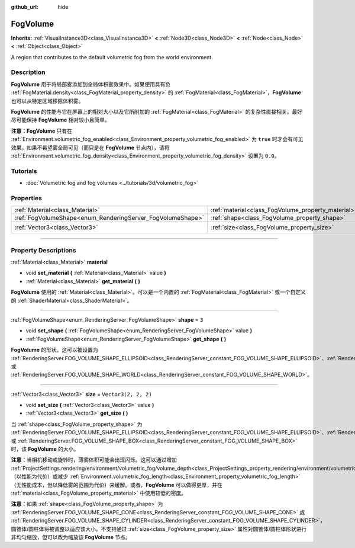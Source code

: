 :github_url: hide

.. DO NOT EDIT THIS FILE!!!
.. Generated automatically from Godot engine sources.
.. Generator: https://github.com/godotengine/godot/tree/master/doc/tools/make_rst.py.
.. XML source: https://github.com/godotengine/godot/tree/master/doc/classes/FogVolume.xml.

.. _class_FogVolume:

FogVolume
=========

**Inherits:** :ref:`VisualInstance3D<class_VisualInstance3D>` **<** :ref:`Node3D<class_Node3D>` **<** :ref:`Node<class_Node>` **<** :ref:`Object<class_Object>`

A region that contributes to the default volumetric fog from the world environment.

.. rst-class:: classref-introduction-group

Description
-----------

**FogVolume** 用于将局部雾添加到全局体积雾效果中。如果使用具有负 :ref:`FogMaterial.density<class_FogMaterial_property_density>` 的 :ref:`FogMaterial<class_FogMaterial>`\ ，\ **FogVolume** 也可以从特定区域移除体积雾。

\ **FogVolume** 的性能与它在屏幕上的相对大小以及它所附加的 :ref:`FogMaterial<class_FogMaterial>` 的复杂性直接相关。最好尽可能保持 **FogVolume** 相对较小且简单。

\ **注意：**\ **FogVolume** 只有在 :ref:`Environment.volumetric_fog_enabled<class_Environment_property_volumetric_fog_enabled>` 为 ``true`` 时才会有可见效果。如果不希望雾全局可见（而只是在 **FogVolume** 节点内），请将 :ref:`Environment.volumetric_fog_density<class_Environment_property_volumetric_fog_density>` 设置为 ``0.0``\ 。

.. rst-class:: classref-introduction-group

Tutorials
---------

- :doc:`Volumetric fog and fog volumes <../tutorials/3d/volumetric_fog>`

.. rst-class:: classref-reftable-group

Properties
----------

.. table::
   :widths: auto

   +------------------------------------------------------------+----------------------------------------------------+----------------------+
   | :ref:`Material<class_Material>`                            | :ref:`material<class_FogVolume_property_material>` |                      |
   +------------------------------------------------------------+----------------------------------------------------+----------------------+
   | :ref:`FogVolumeShape<enum_RenderingServer_FogVolumeShape>` | :ref:`shape<class_FogVolume_property_shape>`       | ``3``                |
   +------------------------------------------------------------+----------------------------------------------------+----------------------+
   | :ref:`Vector3<class_Vector3>`                              | :ref:`size<class_FogVolume_property_size>`         | ``Vector3(2, 2, 2)`` |
   +------------------------------------------------------------+----------------------------------------------------+----------------------+

.. rst-class:: classref-section-separator

----

.. rst-class:: classref-descriptions-group

Property Descriptions
---------------------

.. _class_FogVolume_property_material:

.. rst-class:: classref-property

:ref:`Material<class_Material>` **material**

.. rst-class:: classref-property-setget

- void **set_material** **(** :ref:`Material<class_Material>` value **)**
- :ref:`Material<class_Material>` **get_material** **(** **)**

**FogVolume** 使用的 :ref:`Material<class_Material>`\ 。可以是一个内置的 :ref:`FogMaterial<class_FogMaterial>` 或一个自定义的 :ref:`ShaderMaterial<class_ShaderMaterial>`\ 。

.. rst-class:: classref-item-separator

----

.. _class_FogVolume_property_shape:

.. rst-class:: classref-property

:ref:`FogVolumeShape<enum_RenderingServer_FogVolumeShape>` **shape** = ``3``

.. rst-class:: classref-property-setget

- void **set_shape** **(** :ref:`FogVolumeShape<enum_RenderingServer_FogVolumeShape>` value **)**
- :ref:`FogVolumeShape<enum_RenderingServer_FogVolumeShape>` **get_shape** **(** **)**

**FogVolume** 的形状。这可以被设置为 :ref:`RenderingServer.FOG_VOLUME_SHAPE_ELLIPSOID<class_RenderingServer_constant_FOG_VOLUME_SHAPE_ELLIPSOID>`\ 、\ :ref:`RenderingServer.FOG_VOLUME_SHAPE_CONE<class_RenderingServer_constant_FOG_VOLUME_SHAPE_CONE>`\ 、\ :ref:`RenderingServer.FOG_VOLUME_SHAPE_CYLINDER<class_RenderingServer_constant_FOG_VOLUME_SHAPE_CYLINDER>`\ 、\ :ref:`RenderingServer.FOG_VOLUME_SHAPE_BOX<class_RenderingServer_constant_FOG_VOLUME_SHAPE_BOX>` 或 :ref:`RenderingServer.FOG_VOLUME_SHAPE_WORLD<class_RenderingServer_constant_FOG_VOLUME_SHAPE_WORLD>`\ 。

.. rst-class:: classref-item-separator

----

.. _class_FogVolume_property_size:

.. rst-class:: classref-property

:ref:`Vector3<class_Vector3>` **size** = ``Vector3(2, 2, 2)``

.. rst-class:: classref-property-setget

- void **set_size** **(** :ref:`Vector3<class_Vector3>` value **)**
- :ref:`Vector3<class_Vector3>` **get_size** **(** **)**

当 :ref:`shape<class_FogVolume_property_shape>` 为 :ref:`RenderingServer.FOG_VOLUME_SHAPE_ELLIPSOID<class_RenderingServer_constant_FOG_VOLUME_SHAPE_ELLIPSOID>`\ 、\ :ref:`RenderingServer.FOG_VOLUME_SHAPE_CONE<class_RenderingServer_constant_FOG_VOLUME_SHAPE_CONE>`\ 、\ :ref:`RenderingServer.FOG_VOLUME_SHAPE_CYLINDER<class_RenderingServer_constant_FOG_VOLUME_SHAPE_CYLINDER>` 或 :ref:`RenderingServer.FOG_VOLUME_SHAPE_BOX<class_RenderingServer_constant_FOG_VOLUME_SHAPE_BOX>`\ 时，该 **FogVolume** 的大小。

\ **注意：**\ 当相机移动或旋转时，薄雾体积可能会出现闪烁。这可以通过增加 :ref:`ProjectSettings.rendering/environment/volumetric_fog/volume_depth<class_ProjectSettings_property_rendering/environment/volumetric_fog/volume_depth>`\ （以性能为代价）或减少 :ref:`Environment.volumetric_fog_length<class_Environment_property_volumetric_fog_length>`\ （无性能成本，但以降低雾的范围为代价）来缓解。或者，\ **FogVolume** 可以做得更厚，并在 :ref:`material<class_FogVolume_property_material>` 中使用较低的密度。

\ **注意：**\ 如果 :ref:`shape<class_FogVolume_property_shape>` 为 :ref:`RenderingServer.FOG_VOLUME_SHAPE_CONE<class_RenderingServer_constant_FOG_VOLUME_SHAPE_CONE>` 或 :ref:`RenderingServer.FOG_VOLUME_SHAPE_CYLINDER<class_RenderingServer_constant_FOG_VOLUME_SHAPE_CYLINDER>`\ ，圆锥体/圆柱体将被调整以适应该大小。不支持通过 :ref:`size<class_FogVolume_property_size>` 属性对圆锥体/圆柱体形状进行非均匀缩放，但可以改为缩放该 **FogVolume** 节点。

.. |virtual| replace:: :abbr:`virtual (This method should typically be overridden by the user to have any effect.)`
.. |const| replace:: :abbr:`const (This method has no side effects. It doesn't modify any of the instance's member variables.)`
.. |vararg| replace:: :abbr:`vararg (This method accepts any number of arguments after the ones described here.)`
.. |constructor| replace:: :abbr:`constructor (This method is used to construct a type.)`
.. |static| replace:: :abbr:`static (This method doesn't need an instance to be called, so it can be called directly using the class name.)`
.. |operator| replace:: :abbr:`operator (This method describes a valid operator to use with this type as left-hand operand.)`
.. |bitfield| replace:: :abbr:`BitField (This value is an integer composed as a bitmask of the following flags.)`
